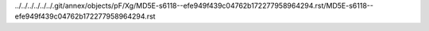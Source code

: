 ../../../../../../.git/annex/objects/pF/Xg/MD5E-s6118--efe949f439c04762b172277958964294.rst/MD5E-s6118--efe949f439c04762b172277958964294.rst